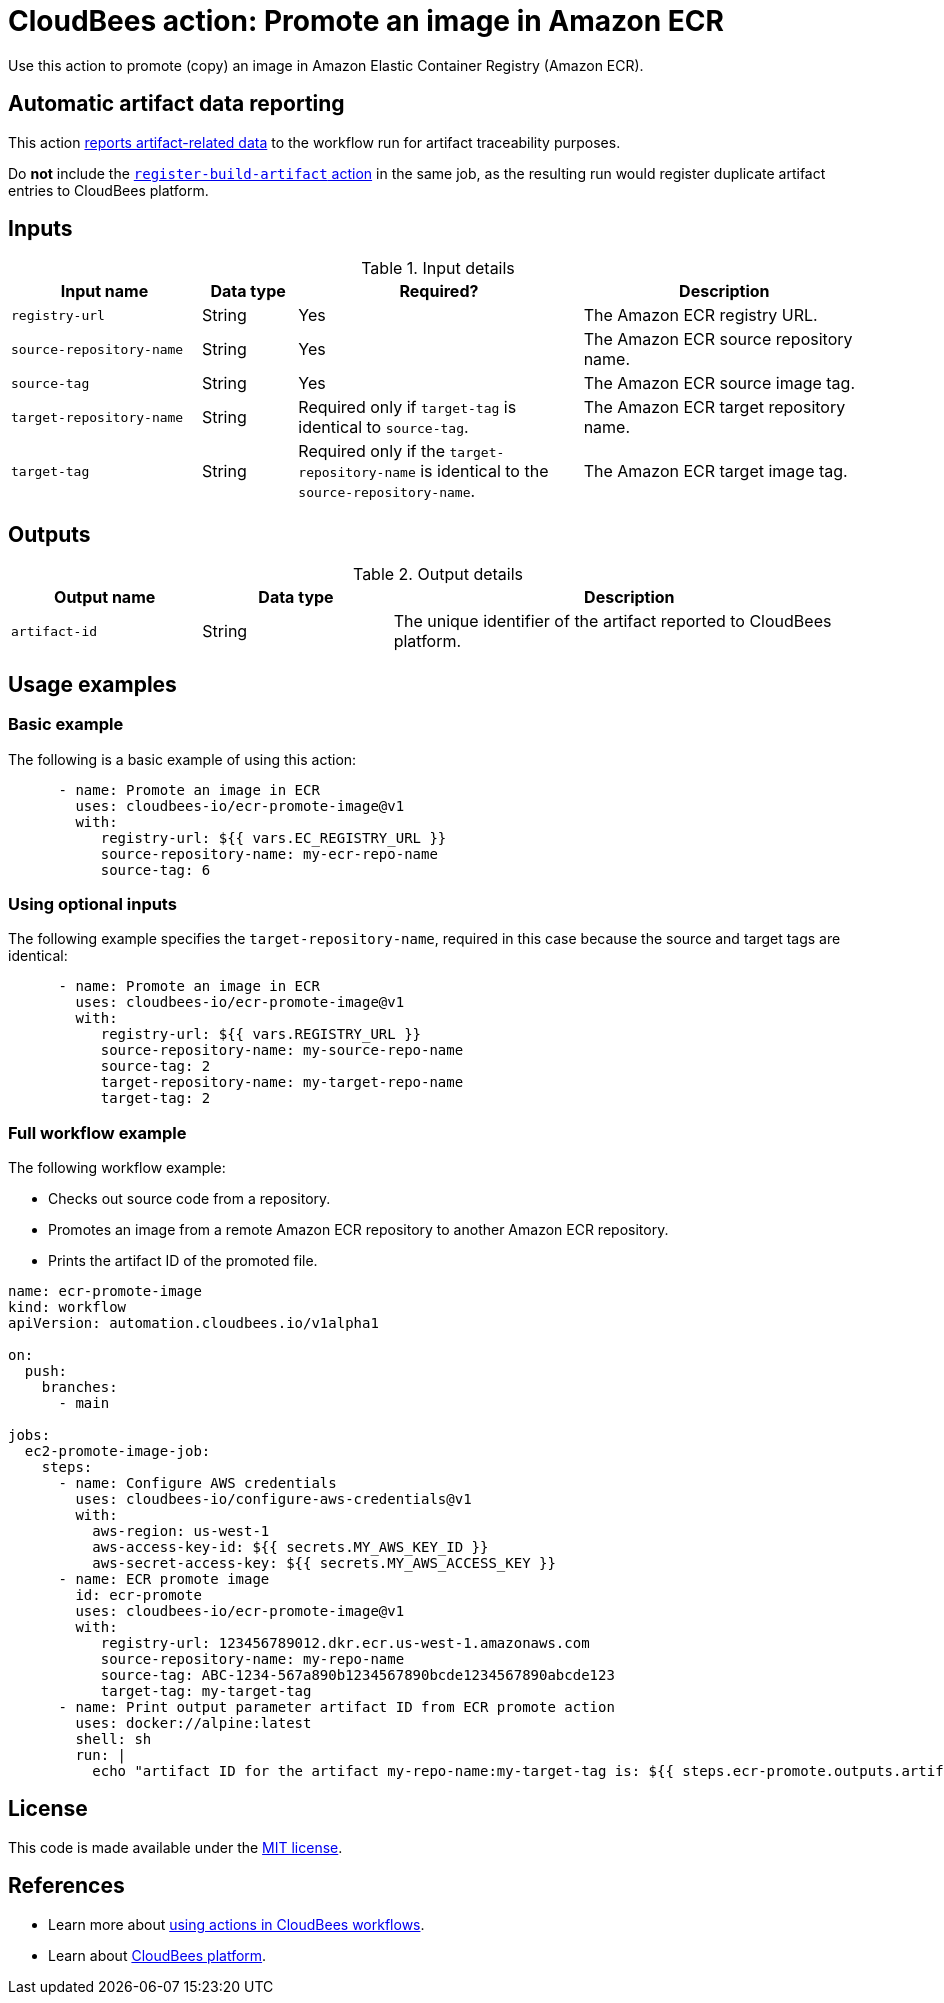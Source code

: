 = CloudBees action: Promote an image in Amazon ECR

Use this action to promote (copy) an image in Amazon Elastic Container Registry (Amazon ECR). 

== Automatic artifact data reporting

This action link:https://docs.cloudbees.com/docs/cloudbees-platform/latest/workflows/artifacts[reports artifact-related data] to the workflow run for artifact traceability purposes.

Do *not* include the link:https://github.com/cloudbees-io/register-build-artifact[`register-build-artifact` action] in the same job, as the resulting run would register duplicate artifact entries to CloudBees platform.

== Inputs

[cols="2a,1a,3a,3a",options="header"]
.Input details
|===

| Input name
| Data type
| Required?
| Description

| `registry-url`
| String
| Yes
| The Amazon ECR registry URL.

| `source-repository-name`
| String
| Yes
| The Amazon ECR source repository name.

| `source-tag`
| String
| Yes
| The Amazon ECR source image tag.

| `target-repository-name`
| String
| Required only if `target-tag` is identical to `source-tag`.
| The Amazon ECR target repository name.

| `target-tag`
| String
| Required only if the `target-repository-name` is identical to the `source-repository-name`.
| The Amazon ECR target image tag.

|===

== Outputs

[cols="2a,2a,5a",options="header"]
.Output details
|===

| Output name
| Data type
| Description

| `artifact-id`
| String
| The unique identifier of the artifact reported to CloudBees platform.

|===

== Usage examples

=== Basic example

The following is a basic example of using this action:

[source,yaml]
----

      - name: Promote an image in ECR
        uses: cloudbees-io/ecr-promote-image@v1
        with:
           registry-url: ${{ vars.EC_REGISTRY_URL }}
           source-repository-name: my-ecr-repo-name
           source-tag: 6

----

=== Using optional inputs

The following example specifies the `target-repository-name`, required in this case because the source and target tags are identical:

[source,yaml]
----

      - name: Promote an image in ECR
        uses: cloudbees-io/ecr-promote-image@v1
        with:
           registry-url: ${{ vars.REGISTRY_URL }}
           source-repository-name: my-source-repo-name
           source-tag: 2
           target-repository-name: my-target-repo-name
           target-tag: 2
----

=== Full workflow example

The following workflow example:

* Checks out source code from a repository.
* Promotes an image from a remote Amazon ECR repository to another Amazon ECR repository.
* Prints the artifact ID of the promoted file.

[source,yaml,role="default-expanded"]
----
name: ecr-promote-image
kind: workflow
apiVersion: automation.cloudbees.io/v1alpha1

on:
  push:
    branches:
      - main

jobs:
  ec2-promote-image-job:
    steps:
      - name: Configure AWS credentials
        uses: cloudbees-io/configure-aws-credentials@v1
        with:
          aws-region: us-west-1
          aws-access-key-id: ${{ secrets.MY_AWS_KEY_ID }}
          aws-secret-access-key: ${{ secrets.MY_AWS_ACCESS_KEY }}
      - name: ECR promote image
        id: ecr-promote
        uses: cloudbees-io/ecr-promote-image@v1
        with:
           registry-url: 123456789012.dkr.ecr.us-west-1.amazonaws.com
           source-repository-name: my-repo-name
           source-tag: ABC-1234-567a890b1234567890bcde1234567890abcde123
           target-tag: my-target-tag
      - name: Print output parameter artifact ID from ECR promote action
        uses: docker://alpine:latest
        shell: sh
        run: |
          echo "artifact ID for the artifact my-repo-name:my-target-tag is: ${{ steps.ecr-promote.outputs.artifact-id }}"
----

== License

This code is made available under the 
link:https://opensource.org/license/mit/[MIT license].

== References

* Learn more about link:https://docs.cloudbees.com/docs/cloudbees-platform/latest/actions[using actions in CloudBees workflows].
* Learn about link:https://docs.cloudbees.com/docs/cloudbees-platform/latest/[CloudBees platform].
